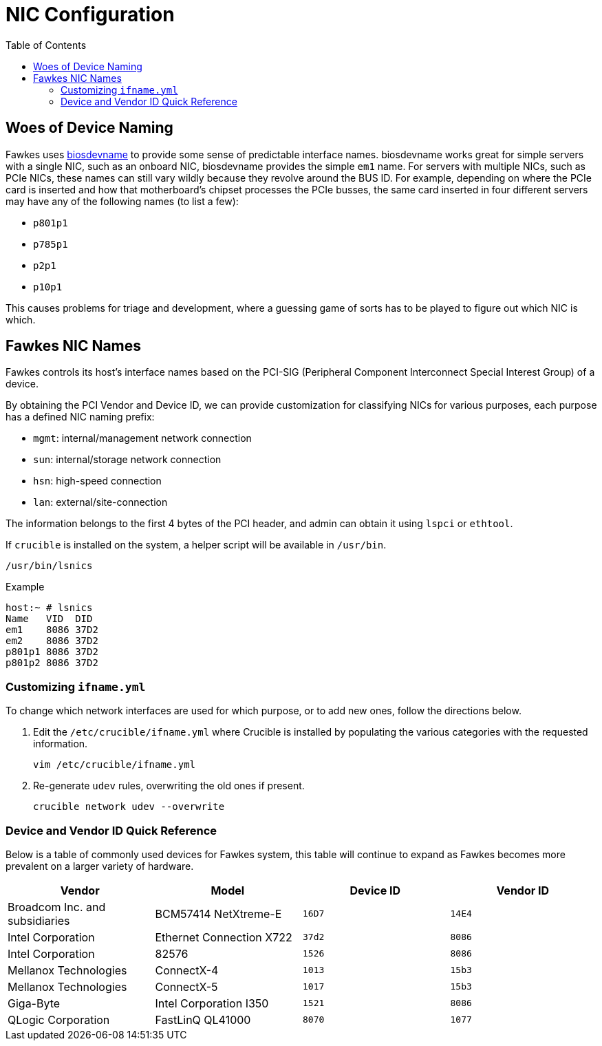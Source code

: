 = NIC Configuration
:toc:
:toclevels: 3

== Woes of Device Naming

Fawkes uses link:https://access.redhat.com/documentation/en-us/red_hat_enterprise_linux/7/html/networking_guide/sec-consistent_network_device_naming_using_biosdevname[biosdevname] to provide some sense of predictable interface names. biosdevname works great for simple servers with a single NIC, such as an onboard NIC, biosdevname provides the simple `em1` name.
For servers with multiple NICs, such as PCIe NICs, these names can still vary wildly because they revolve around the BUS ID.
For example, depending on where the PCIe card is inserted and how that motherboard's chipset processes the PCIe busses, the same card inserted in four different servers may have any of the following names (to list a few):

* `p801p1`
* `p785p1`
* `p2p1`
* `p10p1`

This causes problems for triage and development, where a guessing game of sorts has to be played to figure out which NIC is which.

== Fawkes NIC Names

Fawkes controls its host's interface names based on the PCI-SIG (Peripheral Component Interconnect Special Interest Group) of a device.

By obtaining the PCI Vendor and Device ID, we can provide customization for classifying NICs for various purposes, each purpose has a defined NIC naming prefix:

* `mgmt`: internal/management network connection
* `sun`: internal/storage network connection
* `hsn`: high-speed connection
* `lan`: external/site-connection

The information belongs to the first 4 bytes of the PCI header, and admin can obtain it using `lspci` or `ethtool`.

If `crucible` is installed on the system, a helper script will be available in `/usr/bin`.

[source,bash]
----
/usr/bin/lsnics
----

.Example
[source,bash]
----
host:~ # lsnics
Name   VID  DID
em1    8086 37D2
em2    8086 37D2
p801p1 8086 37D2
p801p2 8086 37D2
----

=== Customizing `ifname.yml`

To change which network interfaces are used for which purpose, or to add new ones, follow the directions below.

. Edit the `/etc/crucible/ifname.yml` where Crucible is installed by populating the various categories with the requested information.
+
[source,bash]
----
vim /etc/crucible/ifname.yml
----

. Re-generate `udev` rules, overwriting the old ones if present.
+
[source,bash]
----
crucible network udev --overwrite
----

=== Device and Vendor ID Quick Reference

Below is a table of commonly used devices for Fawkes system, this table will continue to expand as Fawkes becomes more prevalent on a larger variety of hardware.

|===
|Vendor |Model |Device ID |Vendor ID

|Broadcom Inc. and subsidiaries |BCM57414 NetXtreme-E |`16D7`|`14E4`
|Intel Corporation |Ethernet Connection X722 |`37d2` |`8086`
|Intel Corporation |82576 |`1526` |`8086`
|Mellanox Technologies |ConnectX-4 |`1013` |`15b3`
|Mellanox Technologies |ConnectX-5 |`1017` |`15b3`
|Giga-Byte |Intel Corporation I350 |`1521` |`8086`
|QLogic Corporation |FastLinQ QL41000 |`8070` |`1077`
|===
